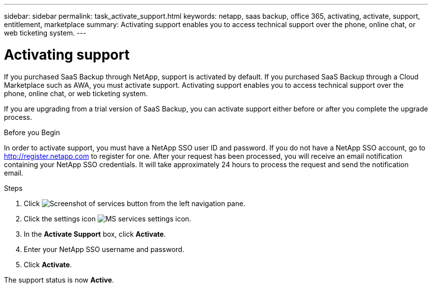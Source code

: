 ---
sidebar: sidebar
permalink: task_activate_support.html
keywords: netapp, saas backup, office 365, activating, activate, support, entitlement, marketplace
summary: Activating support enables you to access technical support over the phone, online chat, or web ticketing system.
---

= Activating support
:toc: macro
:toclevels: 1
:hardbreaks:
:nofooter:
:icons: font
:linkattrs:
:imagesdir: ./media/

[.lead]
If you purchased SaaS Backup through NetApp, support is activated by default.  If you purchased SaaS Backup through a Cloud Marketplace such as AWA, you must activate support.  Activating support enables you to access technical support over the phone, online chat, or web ticketing system.

If you are upgrading from a trial version of SaaS Backup, you can activate support either before or after you complete the upgrade process.

.Before you Begin
In order to activate support, you must have a NetApp SSO user ID and password.  If you do not have a NetApp SSO account, go to http://register.netapp.com to register for one.  After your request has been processed, you will receive an email notification containing your NetApp SSO credentials.  It will take approximately 24 hours to process the request and send the notification email.

.Steps

. Click image:services.gif[Screenshot of services button] from the left navigation pane.

. Click the settings icon image:configure_icon.gif[MS services settings icon].

. In the *Activate Support* box, click *Activate*.

. Enter your NetApp SSO username and password.

. Click *Activate*.

The support status is now *Active*.
